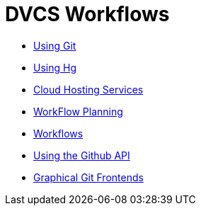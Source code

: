 = DVCS Workflows

:Author: Zachary Kessin
:Email: zkessin@gmail.com


* link:using_git.asciidoc[Using Git]
* link:using_hg.asciidoc[Using Hg]
* link:dvcs_cloud_hosting.asciidoc[Cloud Hosting Services]
* link:workflow_planning.asciidoc[WorkFlow Planning]
* link:workflows.asciidoc[Workflows]
* link:github_api.asciidoc[Using the Github API]
* link:graphical_git.asciidoc[Graphical Git Frontends]
